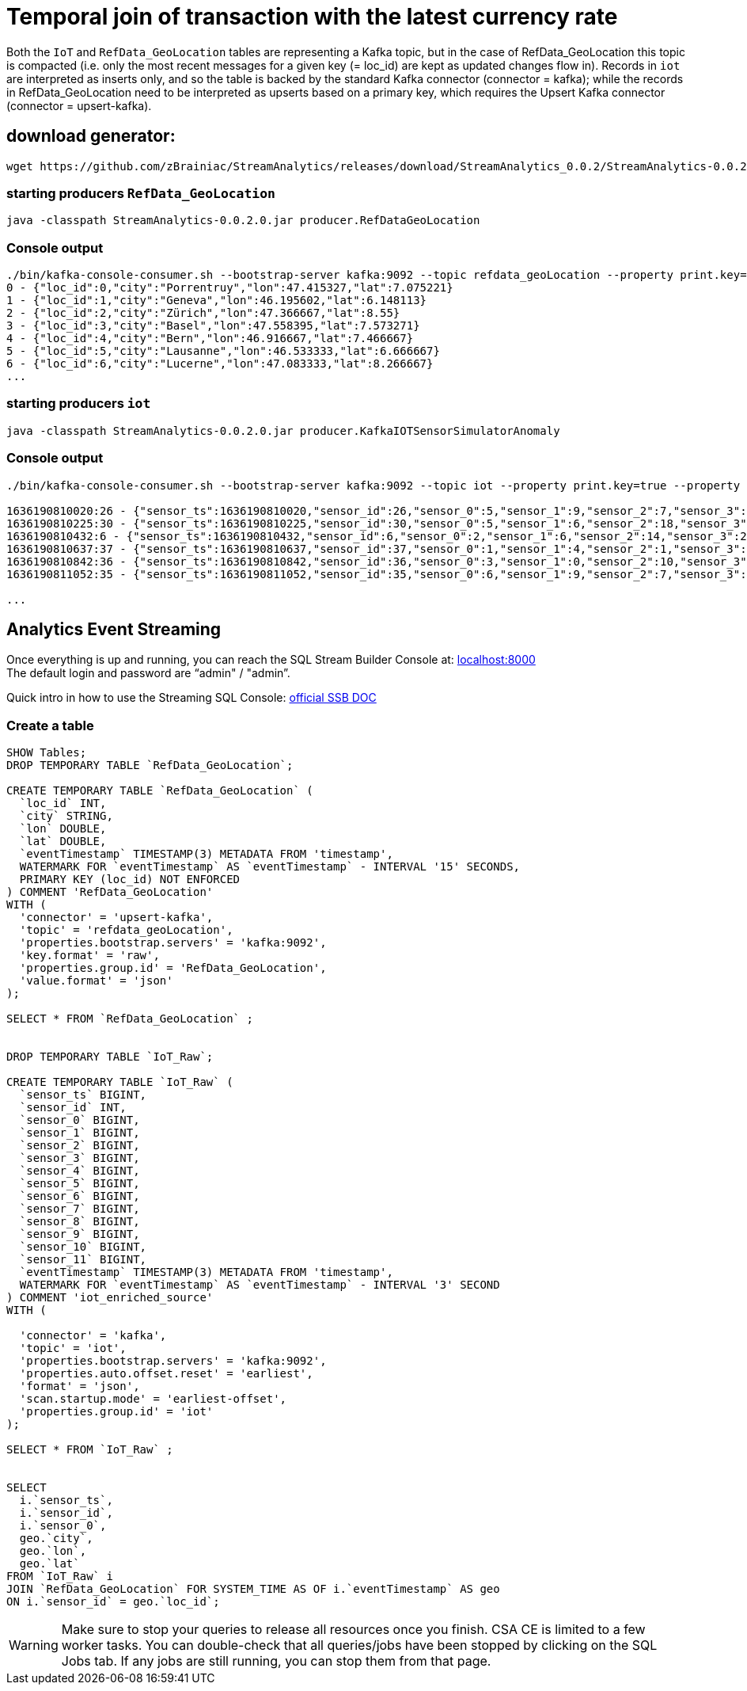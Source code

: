 = Temporal join of transaction with the latest currency rate

Both the `IoT` and `RefData_GeoLocation` tables are representing a Kafka topic, but in the case of RefData_GeoLocation this topic is compacted (i.e. only the most recent messages for a given key (= loc_id) are kept as updated changes flow in). Records in `iot` are interpreted as inserts only, and so the table is backed by the standard Kafka connector (connector = kafka); while the records in RefData_GeoLocation need to be interpreted as upserts based on a primary key, which requires the Upsert Kafka connector (connector = upsert-kafka).


== download generator:
[source,bash]
----
wget https://github.com/zBrainiac/StreamAnalytics/releases/download/StreamAnalytics_0.0.2/StreamAnalytics-0.0.2.00.jar
----

=== starting producers  `RefData_GeoLocation`

[source,shell script]
----
java -classpath StreamAnalytics-0.0.2.0.jar producer.RefDataGeoLocation
----

=== Console output

[source,shell script]
----
./bin/kafka-console-consumer.sh --bootstrap-server kafka:9092 --topic refdata_geoLocation --property print.key=true --property key.separator=" - " --key-deserializer "org.apache.kafka.common.serialization.IntegerDeserializer"
0 - {"loc_id":0,"city":"Porrentruy","lon":47.415327,"lat":7.075221}
1 - {"loc_id":1,"city":"Geneva","lon":46.195602,"lat":6.148113}
2 - {"loc_id":2,"city":"Zürich","lon":47.366667,"lat":8.55}
3 - {"loc_id":3,"city":"Basel","lon":47.558395,"lat":7.573271}
4 - {"loc_id":4,"city":"Bern","lon":46.916667,"lat":7.466667}
5 - {"loc_id":5,"city":"Lausanne","lon":46.533333,"lat":6.666667}
6 - {"loc_id":6,"city":"Lucerne","lon":47.083333,"lat":8.266667}
...
----

=== starting producers `iot`

----
java -classpath StreamAnalytics-0.0.2.0.jar producer.KafkaIOTSensorSimulatorAnomaly
----

=== Console output

[source,shell script]
----
./bin/kafka-console-consumer.sh --bootstrap-server kafka:9092 --topic iot --property print.key=true --property key.separator=" - "

1636190810020:26 - {"sensor_ts":1636190810020,"sensor_id":26,"sensor_0":5,"sensor_1":9,"sensor_2":7,"sensor_3":29,"sensor_4":2,"sensor_5":39,"sensor_6":4,"sensor_7":46,"sensor_8":84,"sensor_9":45,"sensor_10":640,"sensor_11":1090}
1636190810225:30 - {"sensor_ts":1636190810225,"sensor_id":30,"sensor_0":5,"sensor_1":6,"sensor_2":18,"sensor_3":24,"sensor_4":39,"sensor_5":47,"sensor_6":35,"sensor_7":37,"sensor_8":42,"sensor_9":40,"sensor_10":842,"sensor_11":482}
1636190810432:6 - {"sensor_ts":1636190810432,"sensor_id":6,"sensor_0":2,"sensor_1":6,"sensor_2":14,"sensor_3":24,"sensor_4":41,"sensor_5":36,"sensor_6":42,"sensor_7":0,"sensor_8":27,"sensor_9":82,"sensor_10":254,"sensor_11":179}
1636190810637:37 - {"sensor_ts":1636190810637,"sensor_id":37,"sensor_0":1,"sensor_1":4,"sensor_2":1,"sensor_3":5,"sensor_4":2,"sensor_5":44,"sensor_6":40,"sensor_7":26,"sensor_8":42,"sensor_9":94,"sensor_10":357,"sensor_11":477}
1636190810842:36 - {"sensor_ts":1636190810842,"sensor_id":36,"sensor_0":3,"sensor_1":0,"sensor_2":10,"sensor_3":30,"sensor_4":23,"sensor_5":5,"sensor_6":54,"sensor_7":9,"sensor_8":21,"sensor_9":2,"sensor_10":569,"sensor_11":1016}
1636190811052:35 - {"sensor_ts":1636190811052,"sensor_id":35,"sensor_0":6,"sensor_1":9,"sensor_2":7,"sensor_3":14,"sensor_4":33,"sensor_5":23,"sensor_6":5,"sensor_7":58,"sensor_8":87,"sensor_9":50,"sensor_10":365,"sensor_11":742}

...
----

==  Analytics Event Streaming

Once everything is up and running, you can reach the SQL Stream Builder Console at: http://localhost:8000[localhost:8000] +
The default login and password are “admin" / "admin”.

Quick intro in how to use the Streaming SQL Console: https://docs.cloudera.com/csa/1.5.1/ssb-sql-console/topics/csa-ssb-using-console.html[official SSB DOC]

=== Create a table

[source,sql]
----
SHOW Tables;
DROP TEMPORARY TABLE `RefData_GeoLocation`;

CREATE TEMPORARY TABLE `RefData_GeoLocation` (
  `loc_id` INT,
  `city` STRING,
  `lon` DOUBLE,
  `lat` DOUBLE,
  `eventTimestamp` TIMESTAMP(3) METADATA FROM 'timestamp',
  WATERMARK FOR `eventTimestamp` AS `eventTimestamp` - INTERVAL '15' SECONDS,
  PRIMARY KEY (loc_id) NOT ENFORCED
) COMMENT 'RefData_GeoLocation'
WITH (
  'connector' = 'upsert-kafka',
  'topic' = 'refdata_geoLocation',
  'properties.bootstrap.servers' = 'kafka:9092',
  'key.format' = 'raw',
  'properties.group.id' = 'RefData_GeoLocation',
  'value.format' = 'json'
);

SELECT * FROM `RefData_GeoLocation` ;


DROP TEMPORARY TABLE `IoT_Raw`;

CREATE TEMPORARY TABLE `IoT_Raw` (
  `sensor_ts` BIGINT,
  `sensor_id` INT,
  `sensor_0` BIGINT,
  `sensor_1` BIGINT,
  `sensor_2` BIGINT,
  `sensor_3` BIGINT,
  `sensor_4` BIGINT,
  `sensor_5` BIGINT,
  `sensor_6` BIGINT,
  `sensor_7` BIGINT,
  `sensor_8` BIGINT,
  `sensor_9` BIGINT,
  `sensor_10` BIGINT,
  `sensor_11` BIGINT,
  `eventTimestamp` TIMESTAMP(3) METADATA FROM 'timestamp',
  WATERMARK FOR `eventTimestamp` AS `eventTimestamp` - INTERVAL '3' SECOND
) COMMENT 'iot_enriched_source'
WITH (

  'connector' = 'kafka',
  'topic' = 'iot',
  'properties.bootstrap.servers' = 'kafka:9092',
  'properties.auto.offset.reset' = 'earliest',
  'format' = 'json',
  'scan.startup.mode' = 'earliest-offset',
  'properties.group.id' = 'iot'
);

SELECT * FROM `IoT_Raw` ;


SELECT
  i.`sensor_ts`,
  i.`sensor_id`,
  i.`sensor_0`,
  geo.`city`,
  geo.`lon`,
  geo.`lat`
FROM `IoT_Raw` i
JOIN `RefData_GeoLocation` FOR SYSTEM_TIME AS OF i.`eventTimestamp` AS geo
ON i.`sensor_id` = geo.`loc_id`;
----

[WARNING]
====
Make sure to stop your queries to release all resources once you finish. CSA CE is limited to a few worker tasks. You can double-check that all queries/jobs have been stopped by clicking on the SQL Jobs tab. If any jobs are still running, you can stop them from that page.
====